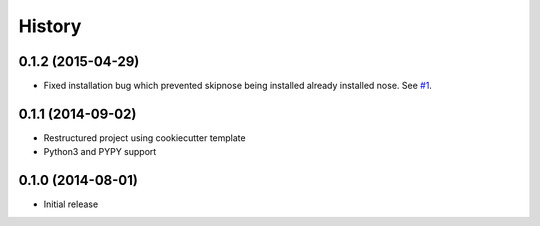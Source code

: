 .. :changelog:

History
-------

0.1.2 (2015-04-29)
~~~~~~~~~~~~~~~~~~

* Fixed installation bug which prevented skipnose being installed
  already installed nose.
  See `#1 <https://github.com/dealertrack/skipnose/pull/1>`_.

0.1.1 (2014-09-02)
~~~~~~~~~~~~~~~~~~

* Restructured project using cookiecutter template
* Python3 and PYPY support

0.1.0 (2014-08-01)
~~~~~~~~~~~~~~~~~~

* Initial release
